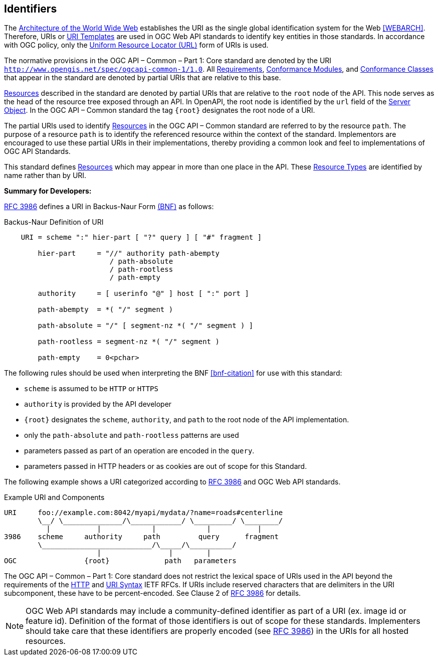 [[identifiers]]
== Identifiers

The https://docs.ogc.org/is/19-072/19-072.html#WEBARCH[Architecture of the World Wide Web] establishes the URI as the single global identification system for the Web <<WEBARCH>>. Therefore, URIs or https://docs.ogc.org/is/19-072/19-072.html#rfc6570[URI Templates] are used in OGC Web API standards to identify key entities in those standards. In accordance with OGC policy, only the https://docs.ogc.org/is/19-072/19-072.html#url-definition[Uniform Resource Locator (URL)] form of URIs is used.

The normative provisions in the OGC API – Common – Part 1: Core standard are denoted by the URI ``http://www.opengis.net/spec/ogcapi-common-1/1.0[http://www.opengis.net/spec/ogcapi-common-1/1.0]``. All https://docs.ogc.org/is/19-072/19-072.html#requirement-definition[Requirements], https://docs.ogc.org/is/19-072/19-072.html#ctm-definition[Conformance Modules], and https://docs.ogc.org/is/19-072/19-072.html#ctc-definition[Conformance Classes] that appear in the standard are denoted by partial URIs that are relative to this base.

https://docs.ogc.org/is/19-072/19-072.html#resource-definition[Resources] described in the standard are denoted by partial URIs that are relative to the ``root``
 node of the API. This node serves as the head of the resource tree
exposed through an API. In OpenAPI, the root node is identified by the ``url`` field of the https://github.com/OAI/OpenAPI-Specification/blob/master/versions/3.0.2.md#server-object[Server Object]. In the OGC API – Common standard the tag ``{root}`` designates the root node of a URI.

The partial URIs used to identify https://docs.ogc.org/is/19-072/19-072.html#resource-definition[Resources] in the OGC API – Common standard are referred to by the resource ``path``. The purpose of a resource ``path`` is to identify the referenced resource within the context of the standard.
 Implementors are encouraged to use these partial URIs in their
implementations, thereby providing a common look and feel to implementations of OGC API Standards.

This standard defines https://docs.ogc.org/is/19-072/19-072.html#resource-definition[Resources] which may appear in more than one place in the API. These https://docs.ogc.org/is/19-072/19-072.html#resource-type-definition[Resource Types] are identified by name rather than by URI.

**Summary for Developers:**

https://docs.ogc.org/is/19-072/19-072.html#rfc3986[RFC 3986] defines a URI in Backus-Naur Form https://docs.ogc.org/is/19-072/19-072.html#bnf-citation[(BNF)] as follows:

.Backus-Naur Definition of URI
[source,java]
----
    URI = scheme ":" hier-part [ "?" query ] [ "#" fragment ]

        hier-part     = "//" authority path-abempty
                         / path-absolute
                         / path-rootless
                         / path-empty

        authority     = [ userinfo "@" ] host [ ":" port ]

        path-abempty  = *( "/" segment )

        path-absolute = "/" [ segment-nz *( "/" segment ) ]

        path-rootless = segment-nz *( "/" segment )

        path-empty    = 0<pchar>
----

The following rules should be used when interpreting the BNF <<bnf-citation>> for use with this standard:

*   ``scheme`` is assumed to be ``HTTP`` or ``HTTPS``

*   ``authority`` is provided by the API developer

*   ``{root}`` designates the ``scheme``, ``authority``, and ``path`` to the root node of the API implementation.

*   only the ``path-absolute`` and ``path-rootless`` patterns are used

*   parameters passed as part of an operation are encoded in the ``query``.

*   parameters passed in HTTP headers or as cookies are out of scope for this Standard.

The following example shows a URI categorized according to <<rfc3986,RFC 3986>> and OGC Web API standards.


.Example URI and Components
[source,java]
----
URI     foo://example.com:8042/myapi/mydata/?name=roads#centerline
        \__/ \______________/\____________/ \_________/ \________/
          |           |            |            |           |
3986    scheme     authority     path         query      fragment
        \__________________________/\_____/\__________/
                      |                |        |
OGC                {root}             path   parameters
----

The OGC API – Common – Part 1: Core standard does not restrict the lexical space of URIs used in the API beyond the requirements of the https://docs.ogc.org/is/19-072/19-072.html#rc2616[HTTP] and https://docs.ogc.org/is/19-072/19-072.html#rc3986[URI Syntax]
 IETF RFCs. If URIs include reserved characters that are delimiters in
the URI subcomponent, these have to be percent-encoded. See Clause 2 of https://docs.ogc.org/is/19-072/19-072.html#rfc3986[RFC 3986] for details.

NOTE: OGC Web API standards may include a community-defined identifier as part  of a URI (ex. image id or feature id). Definition of the format of those identifiers is out of scope for these standards. Implementers should take care that these identifiers are properly encoded (see https://docs.ogc.org/is/19-072/19-072.html#rfc3986[RFC 3986]) in the URIs for all hosted resources.
